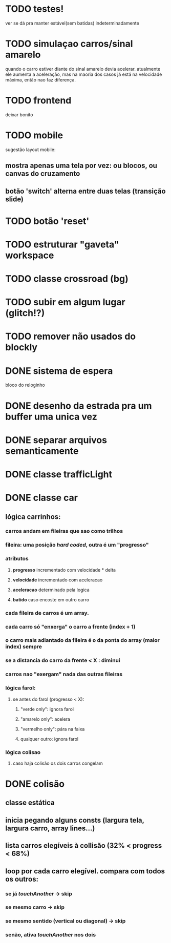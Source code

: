 * TODO testes!
	ver se dá pra manter estável(sem batidas) indeterminadamente
* TODO simulaçao carros/sinal amarelo
	quando o carro estiver diante do sinal amarelo devia acelerar. atualmente ele
	aumenta a aceleração, mas na maoria dos casos já está na velocidade máxima,
	então nao faz diferença.
* TODO frontend
	deixar bonito
* TODO mobile
	sugestão layout mobile:
** mostra apenas uma tela por vez: ou blocos, ou canvas do cruzamento
** botão 'switch' alterna entre duas telas (transição slide)
* TODO botão 'reset'
* TODO estruturar "gaveta" workspace
* TODO classe crossroad (bg)
* TODO subir em algum lugar (glitch!?)
* TODO remover não usados do blockly
* DONE sistema de espera
	bloco do reloginho
* DONE desenho da estrada pra um buffer uma unica vez
* DONE separar arquivos semanticamente
* DONE classe trafficLight
* DONE classe car
** lógica carrinhos:
*** carros andam em fileiras que sao como trilhos
*** fileira: uma posição /hard coded/, outra é um "progresso"
*** atributos
**** *progresso* incrementado com velocidade * delta
**** *velocidade* incrementado com aceleracao
**** *aceleracao* determinado pela logica
**** *batido* caso encoste em outro carro
*** cada fileira de carros é um array.
*** cada carro só "enxerga" o carro a frente (index + 1)
*** o carro mais adiantado da fileira é o da ponta do array (maior index) sempre
*** se a distancia do carro da frente < X : diminui
*** carros nao "exergam" nada das outras fileiras
*** lógica farol:
**** se antes do farol (progresso < X):
***** "verde only": ignora farol
***** "amarelo only": acelera
***** "vermelho only": pára na faixa
***** qualquer outro: ignora farol
*** lógica colisao
**** caso haja colisão os dois carros congelam
* DONE colisão
** classe estática
** inicia pegando alguns consts (largura tela, largura carro, array lines...)
** lista carros elegíveis à collisão (32% < progress < 68%)
** loop por cada carro elegível. compara com todos os outros:
*** se já /touchAnother/ -> skip
*** se mesmo carro -> skip
*** se mesmo sentido (vertical ou diagonal) -> skip
*** senão, ativa /touchAnother/ nos dois
